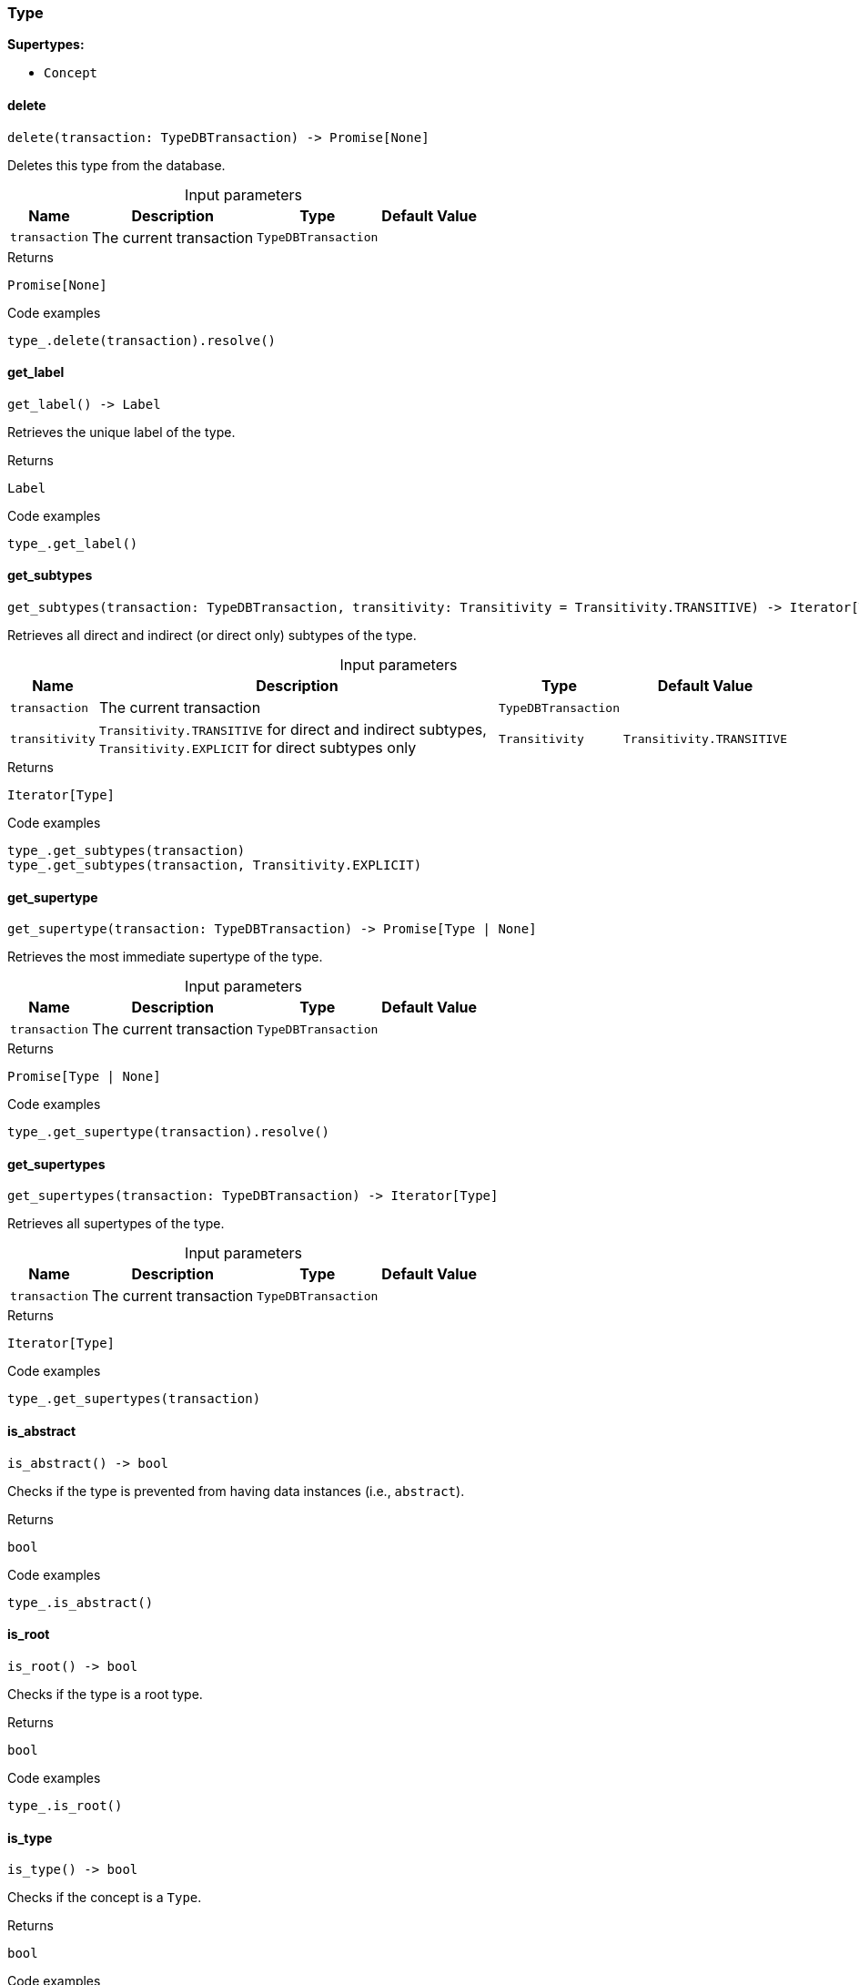 [#_Type]
=== Type

*Supertypes:*

* `Concept`

// tag::methods[]
[#_Type_delete]
==== delete

[source,python]
----
delete(transaction: TypeDBTransaction) -> Promise[None]
----

Deletes this type from the database.

[caption=""]
.Input parameters
[cols="~,~,~,~"]
[options="header"]
|===
|Name |Description |Type |Default Value
a| `transaction` a| The current transaction a| `TypeDBTransaction` a| 
|===

[caption=""]
.Returns
`Promise[None]`

[caption=""]
.Code examples
[source,python]
----
type_.delete(transaction).resolve()
----

[#_Type_get_label]
==== get_label

[source,python]
----
get_label() -> Label
----

Retrieves the unique label of the type.

[caption=""]
.Returns
`Label`

[caption=""]
.Code examples
[source,python]
----
type_.get_label()
----

[#_Type_get_subtypes]
==== get_subtypes

[source,python]
----
get_subtypes(transaction: TypeDBTransaction, transitivity: Transitivity = Transitivity.TRANSITIVE) -> Iterator[Type]
----

Retrieves all direct and indirect (or direct only) subtypes of the type.

[caption=""]
.Input parameters
[cols="~,~,~,~"]
[options="header"]
|===
|Name |Description |Type |Default Value
a| `transaction` a| The current transaction a| `TypeDBTransaction` a| 
a| `transitivity` a| ``Transitivity.TRANSITIVE`` for direct and indirect subtypes, ``Transitivity.EXPLICIT`` for direct subtypes only a| `Transitivity` a| `Transitivity.TRANSITIVE`
|===

[caption=""]
.Returns
`Iterator[Type]`

[caption=""]
.Code examples
[source,python]
----
type_.get_subtypes(transaction)
type_.get_subtypes(transaction, Transitivity.EXPLICIT)
----

[#_Type_get_supertype]
==== get_supertype

[source,python]
----
get_supertype(transaction: TypeDBTransaction) -> Promise[Type | None]
----

Retrieves the most immediate supertype of the type.

[caption=""]
.Input parameters
[cols="~,~,~,~"]
[options="header"]
|===
|Name |Description |Type |Default Value
a| `transaction` a| The current transaction a| `TypeDBTransaction` a| 
|===

[caption=""]
.Returns
`Promise[Type | None]`

[caption=""]
.Code examples
[source,python]
----
type_.get_supertype(transaction).resolve()
----

[#_Type_get_supertypes]
==== get_supertypes

[source,python]
----
get_supertypes(transaction: TypeDBTransaction) -> Iterator[Type]
----

Retrieves all supertypes of the type.

[caption=""]
.Input parameters
[cols="~,~,~,~"]
[options="header"]
|===
|Name |Description |Type |Default Value
a| `transaction` a| The current transaction a| `TypeDBTransaction` a| 
|===

[caption=""]
.Returns
`Iterator[Type]`

[caption=""]
.Code examples
[source,python]
----
type_.get_supertypes(transaction)
----

[#_Type_is_abstract]
==== is_abstract

[source,python]
----
is_abstract() -> bool
----

Checks if the type is prevented from having data instances (i.e., ``abstract``).

[caption=""]
.Returns
`bool`

[caption=""]
.Code examples
[source,python]
----
type_.is_abstract()
----

[#_Type_is_root]
==== is_root

[source,python]
----
is_root() -> bool
----

Checks if the type is a root type.

[caption=""]
.Returns
`bool`

[caption=""]
.Code examples
[source,python]
----
type_.is_root()
----

[#_Type_is_type]
==== is_type

[source,python]
----
is_type() -> bool
----

Checks if the concept is a ``Type``.

[caption=""]
.Returns
`bool`

[caption=""]
.Code examples
[source,python]
----
type_.is_type()
----

[#_Type_set_label]
==== set_label

[source,python]
----
set_label(transaction: TypeDBTransaction, new_label: Label) -> Promise[None]
----

Renames the label of the type. The new label must remain unique.

[caption=""]
.Input parameters
[cols="~,~,~,~"]
[options="header"]
|===
|Name |Description |Type |Default Value
a| `transaction` a| The current transaction a| `TypeDBTransaction` a| 
a| `new_label` a| The new ``Label`` to be given to the type. a| `Label` a| 
|===

[caption=""]
.Returns
`Promise[None]`

[caption=""]
.Code examples
[source,python]
----
type_.set_label(transaction, new_label).resolve()
----

// end::methods[]


